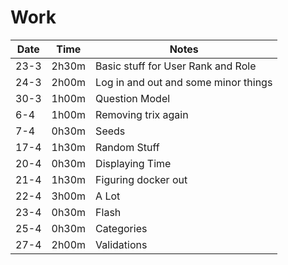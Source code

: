 * Work
| Date | Time  | Notes                                |
|------+-------+--------------------------------------|
| 23-3 | 2h30m | Basic stuff for User Rank and Role   |
| 24-3 | 2h00m | Log in and out and some minor things |
| 30-3 | 1h00m | Question Model                       |
|  6-4 | 1h00m | Removing trix again                  |
|  7-4 | 0h30m | Seeds                                |
| 17-4 | 1h30m | Random Stuff                         |
| 20-4 | 0h30m | Displaying Time                      |
| 21-4 | 1h30m | Figuring docker out                  |
| 22-4 | 3h00m | A Lot                                |
| 23-4 | 0h30m | Flash                                |
| 25-4 | 0h30m | Categories                           |
| 27-4 | 2h00m | Validations                          |
